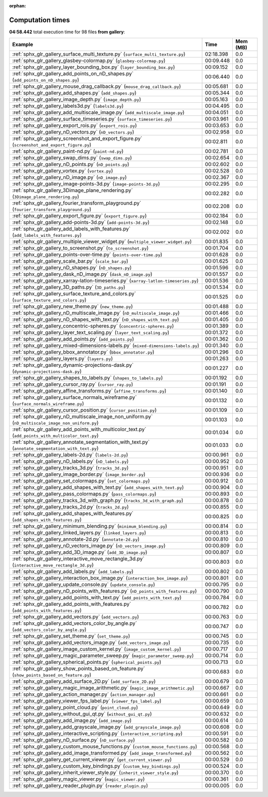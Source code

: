 
:orphan:

.. _sphx_glr_gallery_sg_execution_times:


Computation times
=================
**04:58.442** total execution time for 98 files **from gallery**:

.. container::

  .. raw:: html

    <style scoped>
    <link href="https://cdnjs.cloudflare.com/ajax/libs/twitter-bootstrap/5.3.0/css/bootstrap.min.css" rel="stylesheet" />
    <link href="https://cdn.datatables.net/1.13.6/css/dataTables.bootstrap5.min.css" rel="stylesheet" />
    </style>
    <script src="https://code.jquery.com/jquery-3.7.0.js"></script>
    <script src="https://cdn.datatables.net/1.13.6/js/jquery.dataTables.min.js"></script>
    <script src="https://cdn.datatables.net/1.13.6/js/dataTables.bootstrap5.min.js"></script>
    <script type="text/javascript" class="init">
    $(document).ready( function () {
        $('table.sg-datatable').DataTable({order: [[1, 'desc']]});
    } );
    </script>

  .. list-table::
   :header-rows: 1
   :class: table table-striped sg-datatable

   * - Example
     - Time
     - Mem (MB)
   * - :ref:`sphx_glr_gallery_surface_multi_texture.py` (``surface_multi_texture.py``)
     - 02:18.398
     - 0.0
   * - :ref:`sphx_glr_gallery_glasbey-colormap.py` (``glasbey-colormap.py``)
     - 00:09.448
     - 0.0
   * - :ref:`sphx_glr_gallery_layer_bounding_box.py` (``layer_bounding_box.py``)
     - 00:09.152
     - 0.0
   * - :ref:`sphx_glr_gallery_add_points_on_nD_shapes.py` (``add_points_on_nD_shapes.py``)
     - 00:06.440
     - 0.0
   * - :ref:`sphx_glr_gallery_mouse_drag_callback.py` (``mouse_drag_callback.py``)
     - 00:05.681
     - 0.0
   * - :ref:`sphx_glr_gallery_add_shapes.py` (``add_shapes.py``)
     - 00:05.344
     - 0.0
   * - :ref:`sphx_glr_gallery_image_depth.py` (``image_depth.py``)
     - 00:05.163
     - 0.0
   * - :ref:`sphx_glr_gallery_labels3d.py` (``labels3d.py``)
     - 00:04.495
     - 0.0
   * - :ref:`sphx_glr_gallery_add_multiscale_image.py` (``add_multiscale_image.py``)
     - 00:04.051
     - 0.0
   * - :ref:`sphx_glr_gallery_surface_timeseries.py` (``surface_timeseries.py``)
     - 00:03.961
     - 0.0
   * - :ref:`sphx_glr_gallery_export_rois.py` (``export_rois.py``)
     - 00:03.653
     - 0.0
   * - :ref:`sphx_glr_gallery_nD_vectors.py` (``nD_vectors.py``)
     - 00:02.958
     - 0.0
   * - :ref:`sphx_glr_gallery_screenshot_and_export_figure.py` (``screenshot_and_export_figure.py``)
     - 00:02.811
     - 0.0
   * - :ref:`sphx_glr_gallery_paint-nd.py` (``paint-nd.py``)
     - 00:02.781
     - 0.0
   * - :ref:`sphx_glr_gallery_swap_dims.py` (``swap_dims.py``)
     - 00:02.654
     - 0.0
   * - :ref:`sphx_glr_gallery_nD_points.py` (``nD_points.py``)
     - 00:02.602
     - 0.0
   * - :ref:`sphx_glr_gallery_vortex.py` (``vortex.py``)
     - 00:02.528
     - 0.0
   * - :ref:`sphx_glr_gallery_nD_image.py` (``nD_image.py``)
     - 00:02.367
     - 0.0
   * - :ref:`sphx_glr_gallery_image-points-3d.py` (``image-points-3d.py``)
     - 00:02.295
     - 0.0
   * - :ref:`sphx_glr_gallery_3Dimage_plane_rendering.py` (``3Dimage_plane_rendering.py``)
     - 00:02.282
     - 0.0
   * - :ref:`sphx_glr_gallery_fourier_transform_playground.py` (``fourier_transform_playground.py``)
     - 00:02.208
     - 0.0
   * - :ref:`sphx_glr_gallery_export_figure.py` (``export_figure.py``)
     - 00:02.184
     - 0.0
   * - :ref:`sphx_glr_gallery_add-points-3d.py` (``add-points-3d.py``)
     - 00:02.148
     - 0.0
   * - :ref:`sphx_glr_gallery_add_labels_with_features.py` (``add_labels_with_features.py``)
     - 00:02.002
     - 0.0
   * - :ref:`sphx_glr_gallery_multiple_viewer_widget.py` (``multiple_viewer_widget.py``)
     - 00:01.835
     - 0.0
   * - :ref:`sphx_glr_gallery_to_screenshot.py` (``to_screenshot.py``)
     - 00:01.704
     - 0.0
   * - :ref:`sphx_glr_gallery_points-over-time.py` (``points-over-time.py``)
     - 00:01.628
     - 0.0
   * - :ref:`sphx_glr_gallery_scale_bar.py` (``scale_bar.py``)
     - 00:01.625
     - 0.0
   * - :ref:`sphx_glr_gallery_nD_shapes.py` (``nD_shapes.py``)
     - 00:01.596
     - 0.0
   * - :ref:`sphx_glr_gallery_dask_nD_image.py` (``dask_nD_image.py``)
     - 00:01.557
     - 0.0
   * - :ref:`sphx_glr_gallery_xarray-latlon-timeseries.py` (``xarray-latlon-timeseries.py``)
     - 00:01.536
     - 0.0
   * - :ref:`sphx_glr_gallery_3D_paths.py` (``3D_paths.py``)
     - 00:01.534
     - 0.0
   * - :ref:`sphx_glr_gallery_surface_texture_and_colors.py` (``surface_texture_and_colors.py``)
     - 00:01.525
     - 0.0
   * - :ref:`sphx_glr_gallery_new_theme.py` (``new_theme.py``)
     - 00:01.488
     - 0.0
   * - :ref:`sphx_glr_gallery_nD_multiscale_image.py` (``nD_multiscale_image.py``)
     - 00:01.466
     - 0.0
   * - :ref:`sphx_glr_gallery_nD_shapes_with_text.py` (``nD_shapes_with_text.py``)
     - 00:01.405
     - 0.0
   * - :ref:`sphx_glr_gallery_concentric-spheres.py` (``concentric-spheres.py``)
     - 00:01.389
     - 0.0
   * - :ref:`sphx_glr_gallery_layer_text_scaling.py` (``layer_text_scaling.py``)
     - 00:01.372
     - 0.0
   * - :ref:`sphx_glr_gallery_add_points.py` (``add_points.py``)
     - 00:01.362
     - 0.0
   * - :ref:`sphx_glr_gallery_mixed-dimensions-labels.py` (``mixed-dimensions-labels.py``)
     - 00:01.340
     - 0.0
   * - :ref:`sphx_glr_gallery_bbox_annotator.py` (``bbox_annotator.py``)
     - 00:01.296
     - 0.0
   * - :ref:`sphx_glr_gallery_layers.py` (``layers.py``)
     - 00:01.263
     - 0.0
   * - :ref:`sphx_glr_gallery_dynamic-projections-dask.py` (``dynamic-projections-dask.py``)
     - 00:01.227
     - 0.0
   * - :ref:`sphx_glr_gallery_shapes_to_labels.py` (``shapes_to_labels.py``)
     - 00:01.192
     - 0.0
   * - :ref:`sphx_glr_gallery_cursor_ray.py` (``cursor_ray.py``)
     - 00:01.191
     - 0.0
   * - :ref:`sphx_glr_gallery_affine_transforms.py` (``affine_transforms.py``)
     - 00:01.140
     - 0.0
   * - :ref:`sphx_glr_gallery_surface_normals_wireframe.py` (``surface_normals_wireframe.py``)
     - 00:01.132
     - 0.0
   * - :ref:`sphx_glr_gallery_cursor_position.py` (``cursor_position.py``)
     - 00:01.109
     - 0.0
   * - :ref:`sphx_glr_gallery_nD_multiscale_image_non_uniform.py` (``nD_multiscale_image_non_uniform.py``)
     - 00:01.103
     - 0.0
   * - :ref:`sphx_glr_gallery_add_points_with_multicolor_text.py` (``add_points_with_multicolor_text.py``)
     - 00:01.034
     - 0.0
   * - :ref:`sphx_glr_gallery_annotate_segmentation_with_text.py` (``annotate_segmentation_with_text.py``)
     - 00:01.033
     - 0.0
   * - :ref:`sphx_glr_gallery_labels-2d.py` (``labels-2d.py``)
     - 00:00.961
     - 0.0
   * - :ref:`sphx_glr_gallery_nD_labels.py` (``nD_labels.py``)
     - 00:00.952
     - 0.0
   * - :ref:`sphx_glr_gallery_tracks_3d.py` (``tracks_3d.py``)
     - 00:00.951
     - 0.0
   * - :ref:`sphx_glr_gallery_image_border.py` (``image_border.py``)
     - 00:00.936
     - 0.0
   * - :ref:`sphx_glr_gallery_set_colormaps.py` (``set_colormaps.py``)
     - 00:00.912
     - 0.0
   * - :ref:`sphx_glr_gallery_add_shapes_with_text.py` (``add_shapes_with_text.py``)
     - 00:00.904
     - 0.0
   * - :ref:`sphx_glr_gallery_pass_colormaps.py` (``pass_colormaps.py``)
     - 00:00.893
     - 0.0
   * - :ref:`sphx_glr_gallery_tracks_3d_with_graph.py` (``tracks_3d_with_graph.py``)
     - 00:00.878
     - 0.0
   * - :ref:`sphx_glr_gallery_tracks_2d.py` (``tracks_2d.py``)
     - 00:00.855
     - 0.0
   * - :ref:`sphx_glr_gallery_add_shapes_with_features.py` (``add_shapes_with_features.py``)
     - 00:00.825
     - 0.0
   * - :ref:`sphx_glr_gallery_minimum_blending.py` (``minimum_blending.py``)
     - 00:00.814
     - 0.0
   * - :ref:`sphx_glr_gallery_linked_layers.py` (``linked_layers.py``)
     - 00:00.813
     - 0.0
   * - :ref:`sphx_glr_gallery_annotate-2d.py` (``annotate-2d.py``)
     - 00:00.810
     - 0.0
   * - :ref:`sphx_glr_gallery_nD_vectors_image.py` (``nD_vectors_image.py``)
     - 00:00.809
     - 0.0
   * - :ref:`sphx_glr_gallery_add_3D_image.py` (``add_3D_image.py``)
     - 00:00.807
     - 0.0
   * - :ref:`sphx_glr_gallery_interactive_move_rectangle_3d.py` (``interactive_move_rectangle_3d.py``)
     - 00:00.803
     - 0.0
   * - :ref:`sphx_glr_gallery_add_labels.py` (``add_labels.py``)
     - 00:00.802
     - 0.0
   * - :ref:`sphx_glr_gallery_interaction_box_image.py` (``interaction_box_image.py``)
     - 00:00.801
     - 0.0
   * - :ref:`sphx_glr_gallery_update_console.py` (``update_console.py``)
     - 00:00.795
     - 0.0
   * - :ref:`sphx_glr_gallery_nD_points_with_features.py` (``nD_points_with_features.py``)
     - 00:00.790
     - 0.0
   * - :ref:`sphx_glr_gallery_add_points_with_text.py` (``add_points_with_text.py``)
     - 00:00.784
     - 0.0
   * - :ref:`sphx_glr_gallery_add_points_with_features.py` (``add_points_with_features.py``)
     - 00:00.782
     - 0.0
   * - :ref:`sphx_glr_gallery_add_vectors.py` (``add_vectors.py``)
     - 00:00.763
     - 0.0
   * - :ref:`sphx_glr_gallery_add_vectors_color_by_angle.py` (``add_vectors_color_by_angle.py``)
     - 00:00.747
     - 0.0
   * - :ref:`sphx_glr_gallery_set_theme.py` (``set_theme.py``)
     - 00:00.745
     - 0.0
   * - :ref:`sphx_glr_gallery_add_vectors_image.py` (``add_vectors_image.py``)
     - 00:00.735
     - 0.0
   * - :ref:`sphx_glr_gallery_image_custom_kernel.py` (``image_custom_kernel.py``)
     - 00:00.717
     - 0.0
   * - :ref:`sphx_glr_gallery_magic_parameter_sweep.py` (``magic_parameter_sweep.py``)
     - 00:00.714
     - 0.0
   * - :ref:`sphx_glr_gallery_spherical_points.py` (``spherical_points.py``)
     - 00:00.713
     - 0.0
   * - :ref:`sphx_glr_gallery_show_points_based_on_feature.py` (``show_points_based_on_feature.py``)
     - 00:00.683
     - 0.0
   * - :ref:`sphx_glr_gallery_add_surface_2D.py` (``add_surface_2D.py``)
     - 00:00.679
     - 0.0
   * - :ref:`sphx_glr_gallery_magic_image_arithmetic.py` (``magic_image_arithmetic.py``)
     - 00:00.667
     - 0.0
   * - :ref:`sphx_glr_gallery_action_manager.py` (``action_manager.py``)
     - 00:00.661
     - 0.0
   * - :ref:`sphx_glr_gallery_viewer_fps_label.py` (``viewer_fps_label.py``)
     - 00:00.659
     - 0.0
   * - :ref:`sphx_glr_gallery_point_cloud.py` (``point_cloud.py``)
     - 00:00.649
     - 0.0
   * - :ref:`sphx_glr_gallery_without_gui_qt.py` (``without_gui_qt.py``)
     - 00:00.632
     - 0.0
   * - :ref:`sphx_glr_gallery_add_image.py` (``add_image.py``)
     - 00:00.614
     - 0.0
   * - :ref:`sphx_glr_gallery_add_grayscale_image.py` (``add_grayscale_image.py``)
     - 00:00.608
     - 0.0
   * - :ref:`sphx_glr_gallery_interactive_scripting.py` (``interactive_scripting.py``)
     - 00:00.591
     - 0.0
   * - :ref:`sphx_glr_gallery_nD_surface.py` (``nD_surface.py``)
     - 00:00.582
     - 0.0
   * - :ref:`sphx_glr_gallery_custom_mouse_functions.py` (``custom_mouse_functions.py``)
     - 00:00.568
     - 0.0
   * - :ref:`sphx_glr_gallery_add_image_transformed.py` (``add_image_transformed.py``)
     - 00:00.562
     - 0.0
   * - :ref:`sphx_glr_gallery_get_current_viewer.py` (``get_current_viewer.py``)
     - 00:00.529
     - 0.0
   * - :ref:`sphx_glr_gallery_custom_key_bindings.py` (``custom_key_bindings.py``)
     - 00:00.524
     - 0.0
   * - :ref:`sphx_glr_gallery_inherit_viewer_style.py` (``inherit_viewer_style.py``)
     - 00:00.370
     - 0.0
   * - :ref:`sphx_glr_gallery_magic_viewer.py` (``magic_viewer.py``)
     - 00:00.361
     - 0.0
   * - :ref:`sphx_glr_gallery_reader_plugin.py` (``reader_plugin.py``)
     - 00:00.005
     - 0.0
